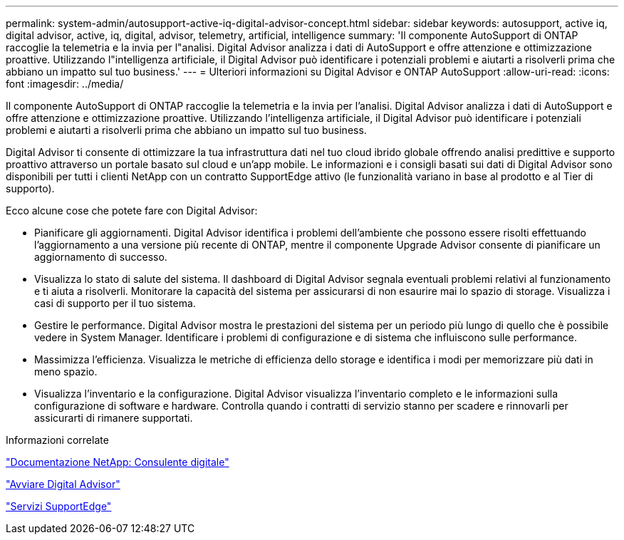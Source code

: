 ---
permalink: system-admin/autosupport-active-iq-digital-advisor-concept.html 
sidebar: sidebar 
keywords: autosupport, active iq, digital advisor, active, iq, digital, advisor, telemetry, artificial, intelligence 
summary: 'Il componente AutoSupport di ONTAP raccoglie la telemetria e la invia per l"analisi. Digital Advisor analizza i dati di AutoSupport e offre attenzione e ottimizzazione proattive. Utilizzando l"intelligenza artificiale, il Digital Advisor può identificare i potenziali problemi e aiutarti a risolverli prima che abbiano un impatto sul tuo business.' 
---
= Ulteriori informazioni su Digital Advisor e ONTAP AutoSupport
:allow-uri-read: 
:icons: font
:imagesdir: ../media/


[role="lead"]
Il componente AutoSupport di ONTAP raccoglie la telemetria e la invia per l'analisi. Digital Advisor analizza i dati di AutoSupport e offre attenzione e ottimizzazione proattive. Utilizzando l'intelligenza artificiale, il Digital Advisor può identificare i potenziali problemi e aiutarti a risolverli prima che abbiano un impatto sul tuo business.

Digital Advisor ti consente di ottimizzare la tua infrastruttura dati nel tuo cloud ibrido globale offrendo analisi predittive e supporto proattivo attraverso un portale basato sul cloud e un'app mobile. Le informazioni e i consigli basati sui dati di Digital Advisor sono disponibili per tutti i clienti NetApp con un contratto SupportEdge attivo (le funzionalità variano in base al prodotto e al Tier di supporto).

Ecco alcune cose che potete fare con Digital Advisor:

* Pianificare gli aggiornamenti. Digital Advisor identifica i problemi dell'ambiente che possono essere risolti effettuando l'aggiornamento a una versione più recente di ONTAP, mentre il componente Upgrade Advisor consente di pianificare un aggiornamento di successo.
* Visualizza lo stato di salute del sistema. Il dashboard di Digital Advisor segnala eventuali problemi relativi al funzionamento e ti aiuta a risolverli. Monitorare la capacità del sistema per assicurarsi di non esaurire mai lo spazio di storage. Visualizza i casi di supporto per il tuo sistema.
* Gestire le performance. Digital Advisor mostra le prestazioni del sistema per un periodo più lungo di quello che è possibile vedere in System Manager. Identificare i problemi di configurazione e di sistema che influiscono sulle performance.
* Massimizza l'efficienza. Visualizza le metriche di efficienza dello storage e identifica i modi per memorizzare più dati in meno spazio.
* Visualizza l'inventario e la configurazione. Digital Advisor visualizza l'inventario completo e le informazioni sulla configurazione di software e hardware. Controlla quando i contratti di servizio stanno per scadere e rinnovarli per assicurarti di rimanere supportati.


.Informazioni correlate
https://docs.netapp.com/us-en/active-iq/["Documentazione NetApp: Consulente digitale"^]

https://aiq.netapp.com/custom-dashboard/search["Avviare Digital Advisor"^]

https://www.netapp.com/us/services/support-edge.aspx["Servizi SupportEdge"^]
